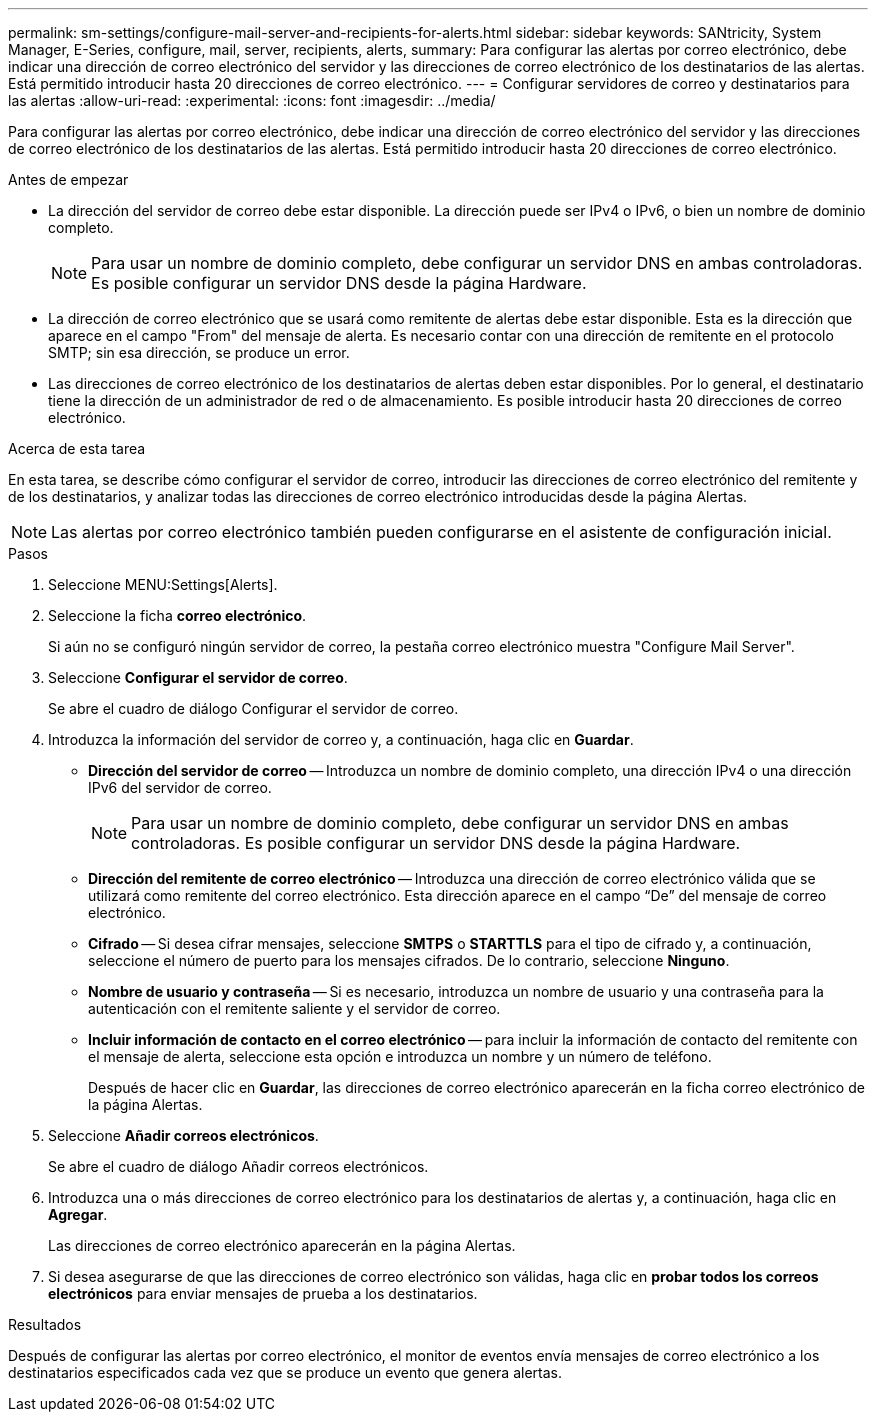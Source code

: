 ---
permalink: sm-settings/configure-mail-server-and-recipients-for-alerts.html 
sidebar: sidebar 
keywords: SANtricity, System Manager, E-Series, configure, mail, server, recipients, alerts, 
summary: Para configurar las alertas por correo electrónico, debe indicar una dirección de correo electrónico del servidor y las direcciones de correo electrónico de los destinatarios de las alertas. Está permitido introducir hasta 20 direcciones de correo electrónico. 
---
= Configurar servidores de correo y destinatarios para las alertas
:allow-uri-read: 
:experimental: 
:icons: font
:imagesdir: ../media/


[role="lead"]
Para configurar las alertas por correo electrónico, debe indicar una dirección de correo electrónico del servidor y las direcciones de correo electrónico de los destinatarios de las alertas. Está permitido introducir hasta 20 direcciones de correo electrónico.

.Antes de empezar
* La dirección del servidor de correo debe estar disponible. La dirección puede ser IPv4 o IPv6, o bien un nombre de dominio completo.
+
[NOTE]
====
Para usar un nombre de dominio completo, debe configurar un servidor DNS en ambas controladoras. Es posible configurar un servidor DNS desde la página Hardware.

====
* La dirección de correo electrónico que se usará como remitente de alertas debe estar disponible. Esta es la dirección que aparece en el campo "From" del mensaje de alerta. Es necesario contar con una dirección de remitente en el protocolo SMTP; sin esa dirección, se produce un error.
* Las direcciones de correo electrónico de los destinatarios de alertas deben estar disponibles. Por lo general, el destinatario tiene la dirección de un administrador de red o de almacenamiento. Es posible introducir hasta 20 direcciones de correo electrónico.


.Acerca de esta tarea
En esta tarea, se describe cómo configurar el servidor de correo, introducir las direcciones de correo electrónico del remitente y de los destinatarios, y analizar todas las direcciones de correo electrónico introducidas desde la página Alertas.

[NOTE]
====
Las alertas por correo electrónico también pueden configurarse en el asistente de configuración inicial.

====
.Pasos
. Seleccione MENU:Settings[Alerts].
. Seleccione la ficha *correo electrónico*.
+
Si aún no se configuró ningún servidor de correo, la pestaña correo electrónico muestra "Configure Mail Server".

. Seleccione *Configurar el servidor de correo*.
+
Se abre el cuadro de diálogo Configurar el servidor de correo.

. Introduzca la información del servidor de correo y, a continuación, haga clic en *Guardar*.
+
** *Dirección del servidor de correo* -- Introduzca un nombre de dominio completo, una dirección IPv4 o una dirección IPv6 del servidor de correo.
+
[NOTE]
====
Para usar un nombre de dominio completo, debe configurar un servidor DNS en ambas controladoras. Es posible configurar un servidor DNS desde la página Hardware.

====
** *Dirección del remitente de correo electrónico* -- Introduzca una dirección de correo electrónico válida que se utilizará como remitente del correo electrónico. Esta dirección aparece en el campo “De” del mensaje de correo electrónico.
** *Cifrado* -- Si desea cifrar mensajes, seleccione *SMTPS* o *STARTTLS* para el tipo de cifrado y, a continuación, seleccione el número de puerto para los mensajes cifrados. De lo contrario, seleccione *Ninguno*.
** *Nombre de usuario y contraseña* -- Si es necesario, introduzca un nombre de usuario y una contraseña para la autenticación con el remitente saliente y el servidor de correo.
** *Incluir información de contacto en el correo electrónico* -- para incluir la información de contacto del remitente con el mensaje de alerta, seleccione esta opción e introduzca un nombre y un número de teléfono.
+
Después de hacer clic en *Guardar*, las direcciones de correo electrónico aparecerán en la ficha correo electrónico de la página Alertas.



. Seleccione *Añadir correos electrónicos*.
+
Se abre el cuadro de diálogo Añadir correos electrónicos.

. Introduzca una o más direcciones de correo electrónico para los destinatarios de alertas y, a continuación, haga clic en *Agregar*.
+
Las direcciones de correo electrónico aparecerán en la página Alertas.

. Si desea asegurarse de que las direcciones de correo electrónico son válidas, haga clic en *probar todos los correos electrónicos* para enviar mensajes de prueba a los destinatarios.


.Resultados
Después de configurar las alertas por correo electrónico, el monitor de eventos envía mensajes de correo electrónico a los destinatarios especificados cada vez que se produce un evento que genera alertas.
